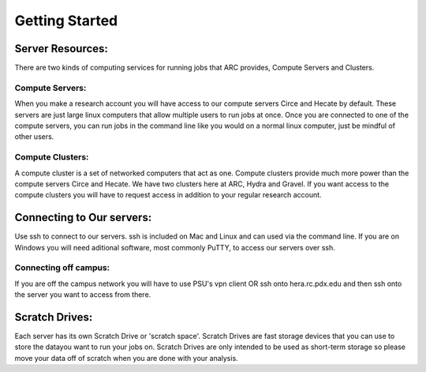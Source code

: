 ***************
Getting Started
***************

Server Resources:
=================

There are two kinds of computing services for running jobs that ARC provides, Compute Servers and Clusters.

Compute Servers:
----------------
When you make a research account you will have access to our compute servers Circe and Hecate by default. These servers are just large linux computers that allow multiple users to run jobs at once. Once you are connected to one of the compute servers, you can run jobs in the command line like you would on a normal linux computer, just be mindful of other users.

Compute Clusters:
-----------------
A compute cluster is a set of networked computers that act as one. Compute clusters provide much more power than the compute servers Circe and Hecate. We have two clusters here at ARC, Hydra and Gravel. If you want access to the compute clusters you will have to request access in addition to your regular research account.

Connecting to Our servers:
==========================
Use ssh to connect to our servers. ssh is included on Mac and Linux and can used via the command line. If you are on Windows you will need aditional software, most commonly PuTTY, to access our servers over ssh.

Connecting off campus:
----------------------
If you are off the campus network you will have to use PSU's vpn client OR ssh onto hera.rc.pdx.edu and then ssh onto the server you want to access from there.

Scratch Drives:
===============
Each server has its own Scratch Drive or 'scratch space'. Scratch Drives are fast storage devices that you can use to store the datayou want to run your jobs on. Scratch Drives are only intended to be used as short-term storage so please move your data off of scratch when you are done with your analysis. 
